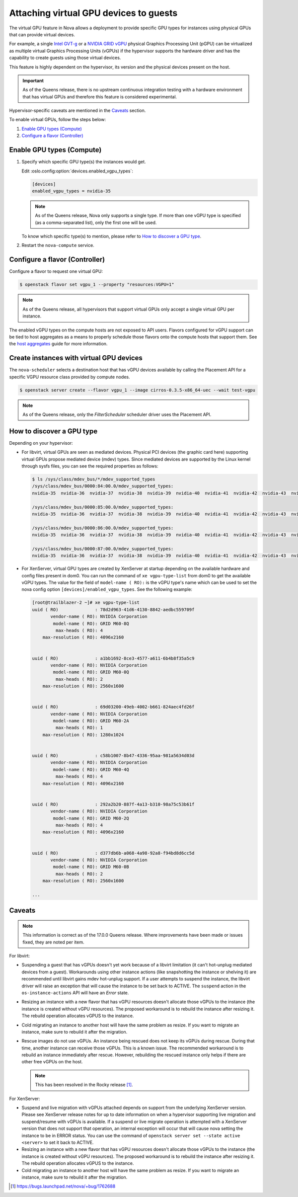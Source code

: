 =======================================
Attaching virtual GPU devices to guests
=======================================

The virtual GPU feature in Nova allows a deployment to provide specific GPU
types for instances using physical GPUs that can provide virtual devices.

For example, a single `Intel GVT-g`_  or a `NVIDIA GRID vGPU`_ physical
Graphics Processing Unit (pGPU) can be virtualized as multiple virtual Graphics
Processing Units (vGPUs) if the hypervisor supports the hardware driver and has
the capability to create guests using those virtual devices.

This feature is highly dependent on the hypervisor, its version and the
physical devices present on the host.

.. important:: As of the Queens release, there is no upstream continuous
               integration testing with a hardware environment that has virtual
               GPUs and therefore this feature is considered experimental.

Hypervisor-specific caveats are mentioned in the `Caveats`_ section.

To enable virtual GPUs, follow the steps below:

#. `Enable GPU types (Compute)`_

#. `Configure a flavor (Controller)`_


Enable GPU types (Compute)
--------------------------

#. Specify which specific GPU type(s) the instances would get.

   Edit :oslo.config:option:`devices.enabled_vgpu_types`:

   .. code-block:: ini

      [devices]
      enabled_vgpu_types = nvidia-35

   .. note::

         As of the Queens release, Nova only supports a single type. If more
         than one vGPU type is specified (as a comma-separated list), only the
         first one will be used.

   To know which specific type(s) to mention, please refer to `How to discover
   a GPU type`_.

#. Restart the ``nova-compute`` service.

Configure a flavor (Controller)
-------------------------------

Configure a flavor to request one virtual GPU:

.. code-block:: console

   $ openstack flavor set vgpu_1 --property "resources:VGPU=1"

.. note::

       As of the Queens release, all hypervisors that support virtual GPUs
       only accept a single virtual GPU per instance.

The enabled vGPU types on the compute hosts are not exposed to API users.
Flavors configured for vGPU support can be tied to host aggregates as a means
to properly schedule those flavors onto the compute hosts that support them.
See the `host aggregates`_ guide for more information.

.. _host aggregates: https://docs.openstack.org/nova/latest/user/aggregates.html

Create instances with virtual GPU devices
-----------------------------------------

The ``nova-scheduler`` selects a destination host that has vGPU devices
available by calling the Placement API for a specific VGPU resource class
provided by compute nodes.

.. code-block:: console

   $ openstack server create --flavor vgpu_1 --image cirros-0.3.5-x86_64-uec --wait test-vgpu

.. note::

   As of the Queens release, only the *FilterScheduler* scheduler driver
   uses the Placement API.


How to discover a GPU type
--------------------------

Depending on your hypervisor:

- For libvirt, virtual GPUs are seen as mediated devices. Physical PCI devices
  (the graphic card here) supporting virtual GPUs propose mediated device
  (mdev) types. Since mediated devices are supported by the Linux kernel
  through sysfs files, you can see the required properties as follows:

  .. code-block:: console

     $ ls /sys/class/mdev_bus/*/mdev_supported_types
     /sys/class/mdev_bus/0000:84:00.0/mdev_supported_types:
     nvidia-35  nvidia-36  nvidia-37  nvidia-38  nvidia-39  nvidia-40  nvidia-41  nvidia-42  nvidia-43  nvidia-44  nvidia-45

     /sys/class/mdev_bus/0000:85:00.0/mdev_supported_types:
     nvidia-35  nvidia-36  nvidia-37  nvidia-38  nvidia-39  nvidia-40  nvidia-41  nvidia-42  nvidia-43  nvidia-44  nvidia-45

     /sys/class/mdev_bus/0000:86:00.0/mdev_supported_types:
     nvidia-35  nvidia-36  nvidia-37  nvidia-38  nvidia-39  nvidia-40  nvidia-41  nvidia-42  nvidia-43  nvidia-44  nvidia-45

     /sys/class/mdev_bus/0000:87:00.0/mdev_supported_types:
     nvidia-35  nvidia-36  nvidia-37  nvidia-38  nvidia-39  nvidia-40  nvidia-41  nvidia-42  nvidia-43  nvidia-44  nvidia-45


- For XenServer, virtual GPU types are created by XenServer at startup
  depending on the available hardware and config files present in dom0.
  You can run the command of ``xe vgpu-type-list`` from dom0 to get the
  available vGPU types. The value for the field of ``model-name ( RO):``
  is the vGPU type's name which can be used to set the nova config option
  ``[devices]/enabled_vgpu_types``. See the following example:

  .. code-block:: console

    [root@trailblazer-2 ~]# xe vgpu-type-list
    uuid ( RO)              : 78d2d963-41d6-4130-8842-aedbc559709f
           vendor-name ( RO): NVIDIA Corporation
            model-name ( RO): GRID M60-8Q
             max-heads ( RO): 4
        max-resolution ( RO): 4096x2160


    uuid ( RO)              : a1bb1692-8ce3-4577-a611-6b4b8f35a5c9
           vendor-name ( RO): NVIDIA Corporation
            model-name ( RO): GRID M60-0Q
             max-heads ( RO): 2
        max-resolution ( RO): 2560x1600


    uuid ( RO)              : 69d03200-49eb-4002-b661-824aec4fd26f
           vendor-name ( RO): NVIDIA Corporation
            model-name ( RO): GRID M60-2A
             max-heads ( RO): 1
        max-resolution ( RO): 1280x1024


    uuid ( RO)              : c58b1007-8b47-4336-95aa-981a5634d03d
           vendor-name ( RO): NVIDIA Corporation
            model-name ( RO): GRID M60-4Q
             max-heads ( RO): 4
        max-resolution ( RO): 4096x2160


    uuid ( RO)              : 292a2b20-887f-4a13-b310-98a75c53b61f
           vendor-name ( RO): NVIDIA Corporation
            model-name ( RO): GRID M60-2Q
             max-heads ( RO): 4
        max-resolution ( RO): 4096x2160


    uuid ( RO)              : d377db6b-a068-4a98-92a8-f94bd8d6cc5d
           vendor-name ( RO): NVIDIA Corporation
            model-name ( RO): GRID M60-0B
             max-heads ( RO): 2
        max-resolution ( RO): 2560x1600

    ...


Caveats
-------

.. note::

   This information is correct as of the 17.0.0 Queens release. Where
   improvements have been made or issues fixed, they are noted per item.

For libvirt:

* Suspending a guest that has vGPUs doesn't yet work because of a libvirt
  limitation (it can't hot-unplug mediated devices from a guest). Workarounds
  using other instance actions (like snapshotting the instance or shelving it)
  are recommended until libvirt gains mdev hot-unplug support. If a user
  attempts to suspend the instance, the libvirt driver will raise an exception
  that will cause the instance to be set back to ACTIVE. The ``suspend`` action
  in the ``os-instance-actions`` API will have an *Error* state.

* Resizing an instance with a new flavor that has vGPU resources doesn't
  allocate those vGPUs to the instance (the instance is created without
  vGPU resources). The proposed workaround is to rebuild the instance after
  resizing it. The rebuild operation allocates vGPUS to the instance.

* Cold migrating an instance to another host will have the same problem as
  resize. If you want to migrate an instance, make sure to rebuild it after the
  migration.

* Rescue images do not use vGPUs. An instance being rescued does not keep its
  vGPUs during rescue. During that time, another instance can receive those
  vGPUs. This is a known issue. The recommended workaround is to rebuild an
  instance immediately after rescue. However, rebuilding the rescued instance
  only helps if there are other free vGPUs on the host.

  .. note:: This has been resolved in the Rocky release [#]_.

For XenServer:

* Suspend and live migration with vGPUs attached depends on support from the
  underlying XenServer version. Please see XenServer release notes for up to
  date information on when a hypervisor supporting live migration and
  suspend/resume with vGPUs is available. If a suspend or live migrate operation
  is attempted with a XenServer version that does not support that operation, an
  internal exception will occur that will cause nova setting the instance to
  be in ERROR status. You can use the command of
  ``openstack server set --state active <server>`` to set it back to ACTIVE.

* Resizing an instance with a new flavor that has vGPU resources doesn't
  allocate those vGPUs to the instance (the instance is created without
  vGPU resources). The proposed workaround is to rebuild the instance after
  resizing it. The rebuild operation allocates vGPUS to the instance.

* Cold migrating an instance to another host will have the same problem as
  resize. If you want to migrate an instance, make sure to rebuild it after the
  migration.

.. [#] https://bugs.launchpad.net/nova/+bug/1762688

.. Links
.. _Intel GVT-g: https://01.org/igvt-g
.. _NVIDIA GRID vGPU: http://docs.nvidia.com/grid/5.0/pdf/grid-vgpu-user-guide.pdf
